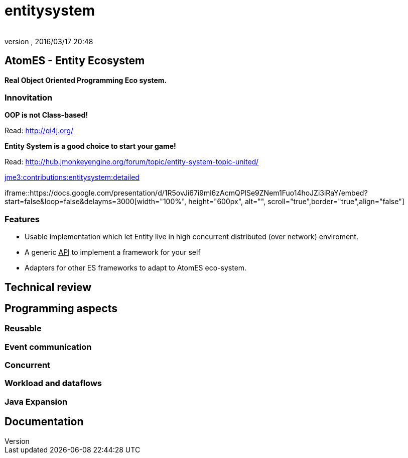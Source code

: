 = entitysystem
:author: 
:revnumber: 
:revdate: 2016/03/17 20:48
:relfileprefix: ../../../../
:imagesdir: ../../../..
ifdef::env-github,env-browser[:outfilesuffix: .adoc]



== AtomES - Entity Ecosystem

*Real Object Oriented Programming Eco system.*


=== Innovitation

*OOP is not Class-based!*

Read: link:http://qi4j.org/[http://qi4j.org/]

*Entity System is a good choice to start your game!*

Read: link:http://hub.jmonkeyengine.org/forum/topic/entity-system-topic-united/[http://hub.jmonkeyengine.org/forum/topic/entity-system-topic-united/]

<<jme3/contributions/entitysystem/detailed#,jme3:contributions:entitysystem:detailed>>

iframe::https://docs.google.com/presentation/d/1R5ovJi67i9ml6zAcmQPlSe9ZNem1Fuo14hoJZi3iRaY/embed?start=false&loop=false&delayms=3000[width="100%", height="600px", alt="", scroll="true",border="true",align="false"]



=== Features

*  Usable implementation which let Entity live in high concurrent distributed (over network) enviroment.
*  A generic +++<abbr title="Application Programming Interface">API</abbr>+++ to implement a framework for your self
*  Adapters for other ES frameworks to adapt to AtomES eco-system.


== Technical review


== Programming aspects


=== Reusable


=== Event communication


=== Concurrent


=== Workload and dataflows


=== Java Expansion


== Documentation
